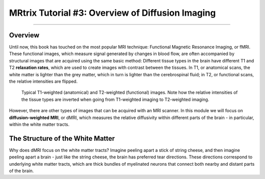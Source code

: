 .. _MRtrix_00_Diffusion_Overview:

=================================================
MRtrix Tutorial #3: Overview of Diffusion Imaging
=================================================

---------------

Overview
****************

Until now, this book has touched on the most popular MRI technique: Functional Magnetic Resonance Imaging, or fMRI. These functional images, which measure signal generated by changes in blood flow, are often accompanied by structural images that are acquired using the same basic method: Different tissue types in the brain have different T1 and T2 **relaxation rates**, which are used to create images with contrast between the tissues. In T1, or anatomical scans, the white matter is lighter than the grey matter, which in turn is lighter than the cerebrospinal fluid; in T2, or functional scans, the relative intensities are flipped.

.. figure:: 00_T1_T2_Intensities.png

  Typical T1-weighted (anatomical) and T2-weighted (functional) images. Note how the relative intensities of the tissue types are inverted when going from T1-weighted imaging to T2-weighted imaging.
  
However, there are other types of images that can be acquired with an MRI scanner. In this module we will focus on **diffusion-weighted MRI**, or dMRI, which measures the relative diffusivity within different parts of the brain - in particular, within the white matter tracts.


The Structure of the White Matter
*********************************

Why does dMRI focus on the white matter tracts? Imagine peeling apart a stick of string cheese, and then imagine peeling apart a brain - just like the string cheese, the brain has preferred tear directions. These directions correspond to underlying white matter tracts, which are thick bundles of myelinated neurons that connect both nearby and distant parts of the brain. 
